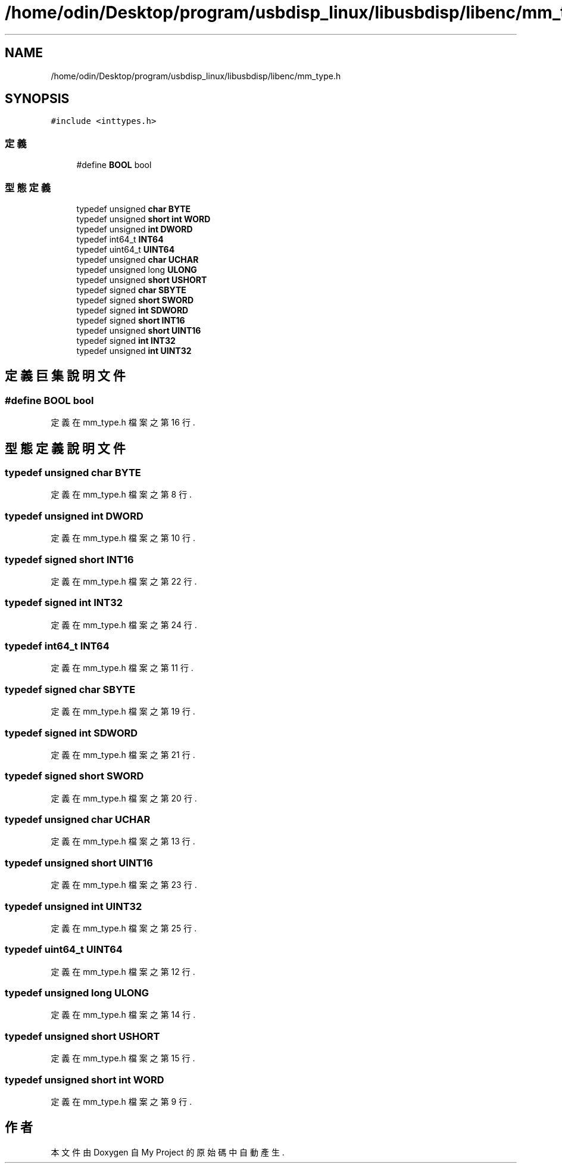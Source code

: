 .TH "/home/odin/Desktop/program/usbdisp_linux/libusbdisp/libenc/mm_type.h" 3 "2024年11月2日 星期六" "My Project" \" -*- nroff -*-
.ad l
.nh
.SH NAME
/home/odin/Desktop/program/usbdisp_linux/libusbdisp/libenc/mm_type.h
.SH SYNOPSIS
.br
.PP
\fC#include <inttypes\&.h>\fP
.br

.SS "定義"

.in +1c
.ti -1c
.RI "#define \fBBOOL\fP   bool"
.br
.in -1c
.SS "型態定義"

.in +1c
.ti -1c
.RI "typedef unsigned \fBchar\fP \fBBYTE\fP"
.br
.ti -1c
.RI "typedef unsigned \fBshort\fP \fBint\fP \fBWORD\fP"
.br
.ti -1c
.RI "typedef unsigned \fBint\fP \fBDWORD\fP"
.br
.ti -1c
.RI "typedef int64_t \fBINT64\fP"
.br
.ti -1c
.RI "typedef uint64_t \fBUINT64\fP"
.br
.ti -1c
.RI "typedef unsigned \fBchar\fP \fBUCHAR\fP"
.br
.ti -1c
.RI "typedef unsigned long \fBULONG\fP"
.br
.ti -1c
.RI "typedef unsigned \fBshort\fP \fBUSHORT\fP"
.br
.ti -1c
.RI "typedef signed \fBchar\fP \fBSBYTE\fP"
.br
.ti -1c
.RI "typedef signed \fBshort\fP \fBSWORD\fP"
.br
.ti -1c
.RI "typedef signed \fBint\fP \fBSDWORD\fP"
.br
.ti -1c
.RI "typedef signed \fBshort\fP \fBINT16\fP"
.br
.ti -1c
.RI "typedef unsigned \fBshort\fP \fBUINT16\fP"
.br
.ti -1c
.RI "typedef signed \fBint\fP \fBINT32\fP"
.br
.ti -1c
.RI "typedef unsigned \fBint\fP \fBUINT32\fP"
.br
.in -1c
.SH "定義巨集說明文件"
.PP 
.SS "#define BOOL   bool"

.PP
定義在 mm_type\&.h 檔案之第 16 行\&.
.SH "型態定義說明文件"
.PP 
.SS "typedef unsigned \fBchar\fP \fBBYTE\fP"

.PP
定義在 mm_type\&.h 檔案之第 8 行\&.
.SS "typedef unsigned \fBint\fP \fBDWORD\fP"

.PP
定義在 mm_type\&.h 檔案之第 10 行\&.
.SS "typedef signed \fBshort\fP \fBINT16\fP"

.PP
定義在 mm_type\&.h 檔案之第 22 行\&.
.SS "typedef signed \fBint\fP \fBINT32\fP"

.PP
定義在 mm_type\&.h 檔案之第 24 行\&.
.SS "typedef int64_t \fBINT64\fP"

.PP
定義在 mm_type\&.h 檔案之第 11 行\&.
.SS "typedef signed \fBchar\fP \fBSBYTE\fP"

.PP
定義在 mm_type\&.h 檔案之第 19 行\&.
.SS "typedef signed \fBint\fP \fBSDWORD\fP"

.PP
定義在 mm_type\&.h 檔案之第 21 行\&.
.SS "typedef signed \fBshort\fP \fBSWORD\fP"

.PP
定義在 mm_type\&.h 檔案之第 20 行\&.
.SS "typedef unsigned \fBchar\fP \fBUCHAR\fP"

.PP
定義在 mm_type\&.h 檔案之第 13 行\&.
.SS "typedef unsigned \fBshort\fP \fBUINT16\fP"

.PP
定義在 mm_type\&.h 檔案之第 23 行\&.
.SS "typedef unsigned \fBint\fP \fBUINT32\fP"

.PP
定義在 mm_type\&.h 檔案之第 25 行\&.
.SS "typedef uint64_t \fBUINT64\fP"

.PP
定義在 mm_type\&.h 檔案之第 12 行\&.
.SS "typedef unsigned long \fBULONG\fP"

.PP
定義在 mm_type\&.h 檔案之第 14 行\&.
.SS "typedef unsigned \fBshort\fP \fBUSHORT\fP"

.PP
定義在 mm_type\&.h 檔案之第 15 行\&.
.SS "typedef unsigned \fBshort\fP \fBint\fP \fBWORD\fP"

.PP
定義在 mm_type\&.h 檔案之第 9 行\&.
.SH "作者"
.PP 
本文件由Doxygen 自 My Project 的原始碼中自動產生\&.

